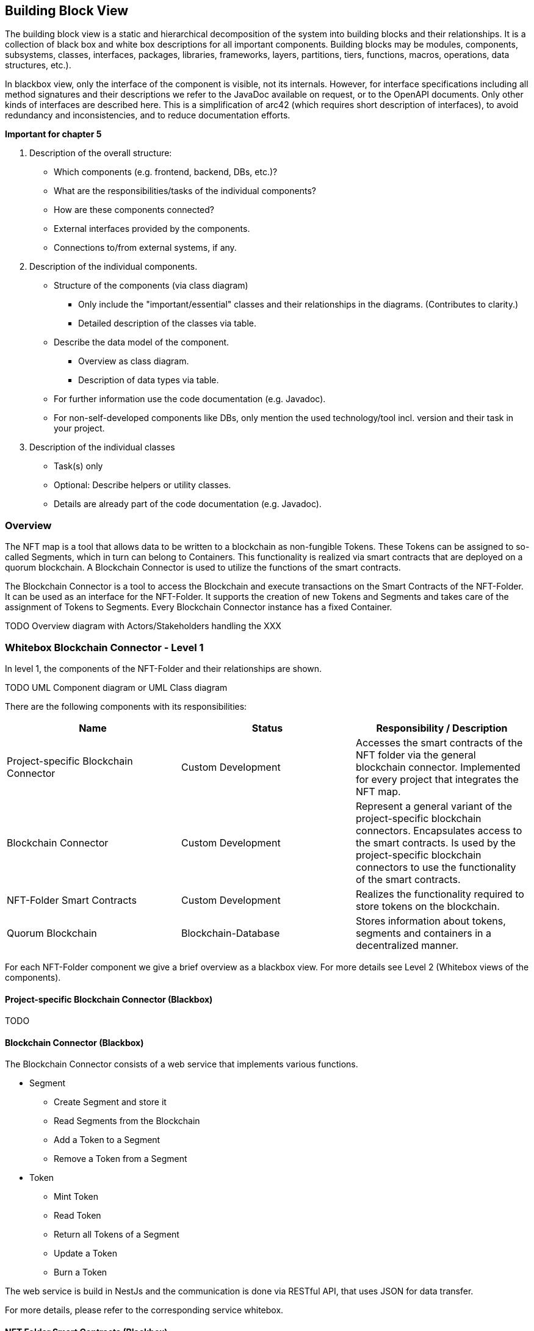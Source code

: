[[section-building-block-view]]
== Building Block View

The building block view is a static and hierarchical decomposition of the system into building blocks and their relationships.
It is a collection of black box and white box descriptions for all important components.
Building blocks may be modules, components, subsystems, classes, interfaces, packages, libraries, frameworks, layers, partitions, tiers, functions, macros, operations, data structures, etc.).

In blackbox view, only the interface of the component is visible, not its internals.
However, for interface specifications including all method signatures and their descriptions we refer to the JavaDoc available on request, or to the OpenAPI documents.
Only other kinds of interfaces are described here.
This is a simplification of arc42 (which requires short description of interfaces), to avoid redundancy and inconsistencies, and to reduce documentation efforts.

[Tip]
====
*Important for chapter 5*

. Description of the overall structure:
** Which components (e.g. frontend, backend, DBs, etc.)?
** What are the responsibilities/tasks of the individual components?
** How are these components connected?
** External interfaces provided by the components.
** Connections to/from external systems, if any.
. Description of the individual components.
** Structure of the components (via class diagram)
*** Only include the "important/essential" classes and their relationships in the diagrams. (Contributes to clarity.)
*** Detailed description of the classes via table.
** Describe the data model of the component.
*** Overview as class diagram.
*** Description of data types via table.
** For further information use the code documentation (e.g. Javadoc).
** For non-self-developed components like DBs, only mention the used technology/tool incl. version and their task in your project.
. Description of the individual classes
** Task(s) only
** Optional: Describe helpers or utility classes.
** Details are already part of the code documentation (e.g. Javadoc).
====

=== Overview

The NFT map is a tool that allows data to be written to a blockchain as non-fungible Tokens. These Tokens can be assigned to so-called Segments, which in turn can belong to Containers. This functionality is realized via smart contracts that are deployed on a quorum blockchain. A Blockchain Connector is used to utilize the functions of the smart contracts.

The Blockchain Connector is a tool to access the Blockchain and execute transactions on the Smart Contracts of the NFT-Folder. It can be used as an interface for the NFT-Folder. It supports the creation of new Tokens and Segments and takes care of the assignment of Tokens to Segments. Every Blockchain Connector instance has a fixed Container.

TODO Overview diagram with Actors/Stakeholders handling the XXX


=== Whitebox Blockchain Connector - Level 1

In level 1, the components of the NFT-Folder and their relationships are shown.

TODO UML Component diagram or UML Class diagram

There are the following components with its responsibilities:

[cols="3",options="header"]
|===
|Name
|Status
|Responsibility / Description

|Project-specific Blockchain Connector
|Custom Development
|Accesses the smart contracts of the NFT folder via the general blockchain connector. Implemented for every project that integrates the NFT map.

|Blockchain Connector
|Custom Development
|Represent a general variant of the project-specific blockchain connectors. Encapsulates access to the smart contracts. Is used by the project-specific blockchain connectors to use the functionality of the smart contracts.

|NFT-Folder Smart Contracts
|Custom Development
|Realizes the functionality required to store tokens on the blockchain.

|Quorum Blockchain
|Blockchain-Database
|Stores information about tokens, segments and containers in a decentralized manner.
|===

For each NFT-Folder component we give a brief overview as a blackbox view.
For more details see Level 2 (Whitebox views of the components).

==== Project-specific Blockchain Connector (Blackbox)

TODO

==== Blockchain Connector (Blackbox)

The Blockchain Connector consists of a web service that implements various functions.

* Segment
** Create Segment and store it
** Read Segments from the Blockchain
** Add a Token to a Segment
** Remove a Token from a Segment
* Token
** Mint Token
** Read Token
** Return all Tokens of a Segment
** Update a Token
** Burn a Token

The web service is build in NestJs and the communication is done via RESTful API, that uses JSON for data transfer.

For more details, please refer to the corresponding service whitebox.

==== NFT Folder Smart Contracts (Blackbox)

The Smart Contracts of the NFT Folder implement the various functions required to store the data on the blockchain.

* Container
** Create Segment
** Read Segments, that are associated with the Container
* Segment
** Add a Token to a Segment
** Remove a Token from a Segment
* Token
** Mint Token
** Read Token
** Update a Token
** Burn a Token
* ERC721AdditionalInformation
** Add additionalInformation to a Token
** Read additionalInformation of a Token
** Remove additionalInformation from a Token
* ERC721Asset
** Set Asset URI and Asset Hash of a Token
** Read Asset URI and Asset Hash of a Token
* ERC721Metadata
** Set Metadata URI and Asset Hash of a Token
** Read Metadata URI and Asset Hash of a Token
* ERC721SegmentAllocation
** Add a Token to a Segment
** Read the Segment of a Token
** Remove a Token from a Segment

==== Quorum Blockchain (Blackbox)

The Quorum blockchain is a decentralized storage for information that ensures that access can only be made by authorized users. In the context of the NFT-Folder, the Blockchain serves as the only repository for information about Tokens, Segments and Containers.

=== Building Blocks - Level 2

In level 2, the black boxes of level 1 become white boxes.
We look into each component in detail.

==== Project-specific Blockchain Connector (Whitebox)

TODO

==== Blockchain Connector (Whitebox)

This section describes the Blockchain Connector architecture and its implementation.

|===
|Component |Description

|Column 1, row 1
|Column 2, row 1

|Column 1, row 2
|Column 2, row 2

|Column 1, row 3
|Column 2, row 3

|Column 1, row 4
|Column 2, row 4
|===

TODO UML Component diagram or UML Class diagram

===== Component 1.1 (Blackbox)

TODO

===== Component 1.2 (Blackbox)

TODO

===== Component 1.3 (Blackbox)

The Component 1.3 has the following interfaces not described as JavaDoc or OpenAPI: besides event queues for publishing and subscribing events there are TCP-Ports for ... communication in both directions.

[cols="4",options="header"]
|===
|ID
|Interfaces
|Type
|Message

|1
|AMPQ queue
|Publish
|Publish Message to RabbitMQ

|2
|MQTT topic
|Subscription
|Subscription for new ....
|===

==== Component 2 (Whitebox)

The Component 2 .... It is composed of several components, as summarized in the table and displayed in the following figure.

[cols="2",options="header"]
|===
|Component
|Description

|Column 1, row 1
|Column 2, row 1

|Column 1, row 2
|Column 2, row 2

|Column 1, row 3
|Column 2, row 3

|Column 1, row 4
|Column 2, row 4
|===

TODO UML Component diagram or UML Class diagram

===== Component 2.1 (Blackbox)

TODO

===== Component 2.2 (Blackbox)

TODO

=== Management Frontend (Whitebox)

The Management Frontend is the XXX own visualization.
It consists of components for ... management and for monitoring, as shown in the following figure.

[cols="2",options="header"]
|===
|Component
|Description

|Column 1, row 1
|Column 2, row 1

|Column 1, row 2
|Column 2, row 2

|Column 1, row 3
|Column 2, row 3

|Column 1, row 4
|Column 2, row 4
|===

The components occuring in the diagram only and not in the table are used as data classes.

TODO UML Component diagram or UML Class diagram

=== Building Blocks - Level 3

We detail the blackbox components occurring on Level 2, which are developed within this project (i.e. not library components or components developed in other SE projects).

==== Component 1.1 (Whitebox)

Not yet implemented.

==== Component 1.2 (Whitebox)

The XXX .... It is composed of several components, as summarized in the table and displayed in the following figure.

[cols="2",options="header"]
|===
|Component
|Description

|Column 1, row 1
|Column 2, row 1

|Column 1, row 2
|Column 2, row 2

|Column 1, row 3
|Column 2, row 3

|Column 1, row 4
|Column 2, row 4
|===

TODO UML Component diagram or UML Class diagram

===== Component 1.2.1 (Blackbox)

TODO

===== Component 1.2.2 (Blackbox)

TODO

